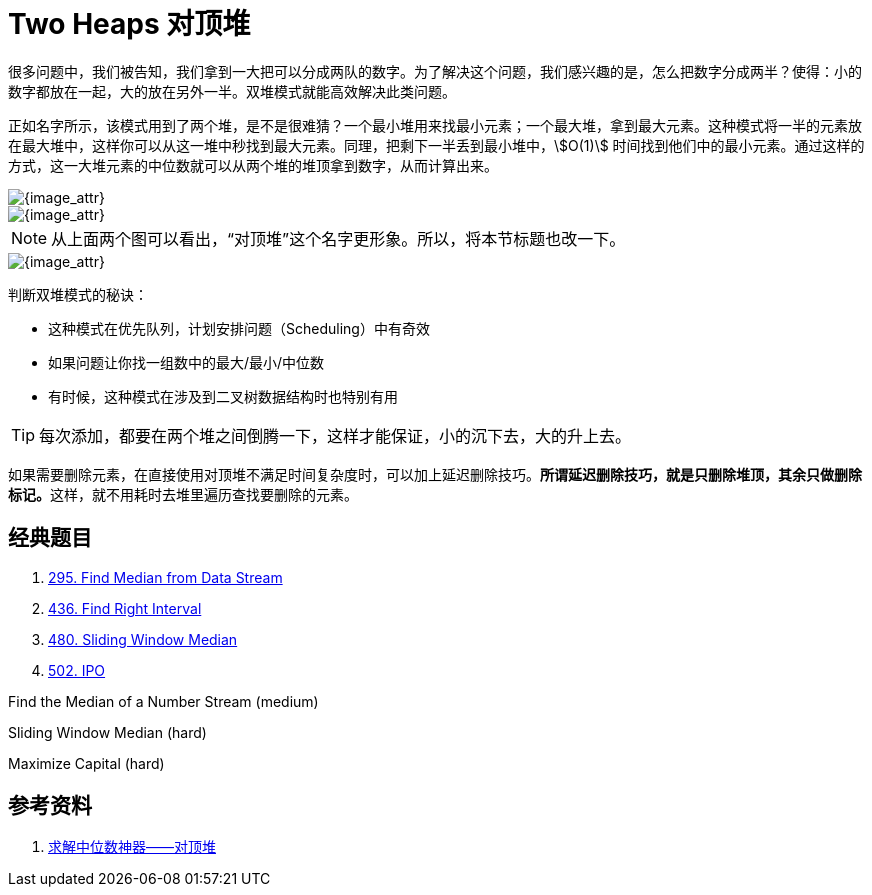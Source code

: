 [#0000-13-two-heaps]
= Two Heaps 对顶堆

很多问题中，我们被告知，我们拿到一大把可以分成两队的数字。为了解决这个问题，我们感兴趣的是，怎么把数字分成两半？使得：小的数字都放在一起，大的放在另外一半。双堆模式就能高效解决此类问题。

正如名字所示，该模式用到了两个堆，是不是很难猜？一个最小堆用来找最小元素；一个最大堆，拿到最大元素。这种模式将一半的元素放在最大堆中，这样你可以从这一堆中秒找到最大元素。同理，把剩下一半丢到最小堆中，stem:[O(1)] 时间找到他们中的最小元素。通过这样的方式，这一大堆元素的中位数就可以从两个堆的堆顶拿到数字，从而计算出来。

image::images/0480-10.png[{image_attr}]

image::images/two-heaps-01.webp[{image_attr}]

NOTE: 从上面两个图可以看出，“对顶堆”这个名字更形象。所以，将本节标题也改一下。

image::images/two-heaps-02.png[{image_attr}]

判断双堆模式的秘诀：

* 这种模式在优先队列，计划安排问题（Scheduling）中有奇效
* 如果问题让你找一组数中的最大/最小/中位数
* 有时候，这种模式在涉及到二叉树数据结构时也特别有用

TIP: 每次添加，都要在两个堆之间倒腾一下，这样才能保证，小的沉下去，大的升上去。

如果需要删除元素，在直接使用对顶堆不满足时间复杂度时，可以加上延迟删除技巧。**所谓延迟删除技巧，就是只删除堆顶，其余只做删除标记。**这样，就不用耗时去堆里遍历查找要删除的元素。

== 经典题目

. xref:0295-find-median-from-data-stream.adoc[295. Find Median from Data Stream]
. xref:0436-find-right-interval.adoc[436. Find Right Interval]
. xref:0480-sliding-window-median.adoc[480. Sliding Window Median]
. xref:0502-ipo.adoc[502. IPO]

Find the Median of a Number Stream (medium)

Sliding Window Median (hard)

Maximize Capital (hard)

== 参考资料

. https://juejin.cn/post/7133856208842129422[求解中位数神器——对顶堆^]
